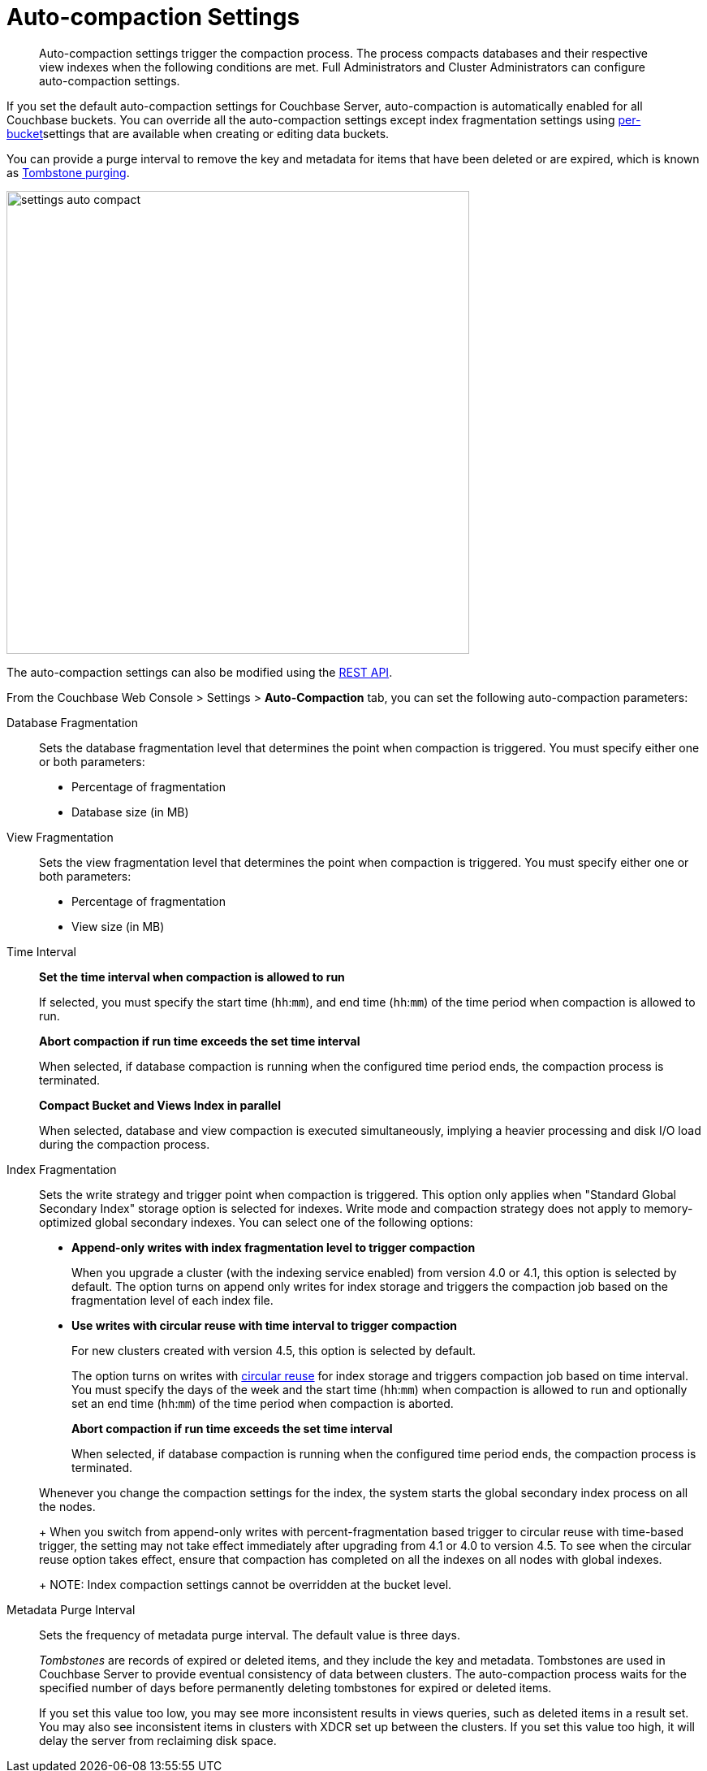 [#topic_w5q_sqn_vs]
= Auto-compaction Settings

[abstract]
Auto-compaction settings trigger the compaction process.
The process compacts databases and their respective view indexes when the following conditions are met.
Full Administrators and Cluster Administrators can configure auto-compaction settings.

If you set the default auto-compaction settings for Couchbase Server, auto-compaction is automatically enabled for all Couchbase buckets.
You can override all the auto-compaction settings except index fragmentation settings using xref:clustersetup:create-bucket.adoc#topic_fym_kmn_vs[per-bucket]settings that are available when creating or editing data buckets.

You can provide a purge interval to remove the key and metadata for items that have been deleted or are expired, which is known as  xref:architecture:core-data-access-bucket-disk-storage.adoc#tombstone[Tombstone purging].

[#image_sbn_zv1_1t]
image::admin/picts/settings-auto-compact.png[,570,align=left]

The auto-compaction settings can also be modified using the xref:rest-api:rest-autocompact-get.adoc#reference_epl_5kd_sp[REST API].

From the Couchbase Web Console > Settings > [.ui]*Auto-Compaction* tab, you can set the following auto-compaction parameters:

Database Fragmentation::
Sets the database fragmentation level that determines the point when compaction is triggered.
You must specify either one or both parameters:
[#ul_wrl_jt3_mv]
* Percentage of fragmentation
* Database size (in MB)

View Fragmentation::
Sets the view fragmentation level that determines the point when compaction is triggered.
You must specify either one or both parameters:
[#ul_wrl_jt3_mu]
* Percentage of fragmentation
* View size (in MB)

Time Interval:: *Set the time interval when compaction is allowed to run*
+
If selected, you must specify the start time ([.var]`hh`:[.var]``mm``), and end time ([.var]`hh`:[.var]``mm``) of the time period when compaction is allowed to run.
+
*Abort compaction if run time exceeds the set time interval*
+
When selected, if database compaction is running when the configured time period ends, the compaction process is terminated.
+
*Compact Bucket and Views Index in parallel*
+
When selected, database and view compaction is executed simultaneously, implying a heavier processing and disk I/O load during the compaction process.

Index Fragmentation::
Sets the write strategy and trigger point when compaction is triggered.
This option only applies when "Standard Global Secondary Index" storage option is selected for indexes.
Write mode and compaction strategy does not apply to memory-optimized global secondary indexes.
You can select one of the following options:
* *Append-only writes with index fragmentation level to trigger compaction*
+
When you upgrade a cluster (with the indexing service enabled) from version 4.0 or 4.1, this option is selected by default.
The option turns on append only writes for index storage and triggers the compaction job based on the fragmentation level of each index file.

* *Use writes with circular reuse with time interval to trigger compaction*
+
For new clusters created with version 4.5, this option is selected by default.
+
The option turns on writes with xref:architecture:storage-architecture.adoc#circular-reuse[circular reuse] for index storage and triggers compaction job based on time interval.
You must specify the days of the week and the start time ([.var]`hh`:[.var]``mm``) when compaction is allowed to run and optionally set an end time ([.var]`hh`:[.var]``mm``) of the time period when compaction is aborted.
+
*Abort compaction if run time exceeds the set time interval*
+
When selected, if database compaction is running when the configured time period ends, the compaction process is terminated.

+
Whenever you change the compaction settings for the index, the system starts the global secondary index process on all the nodes.
+
When you switch from append-only writes with percent-fragmentation based trigger to circular reuse with time-based trigger, the setting may not take effect immediately after upgrading from 4.1 or 4.0 to version 4.5.
To see when the circular reuse option takes effect, ensure that compaction has completed on all the indexes on all nodes with global indexes.
+
NOTE: Index compaction settings cannot be overridden at the bucket level.

Metadata Purge Interval::
Sets the frequency of metadata purge interval.
The default value is three days.
+
[.term]_Tombstones_ are records of expired or deleted items, and they include the key and metadata.
Tombstones are used in Couchbase Server to provide eventual consistency of data between clusters.
The auto-compaction process waits for the specified number of days before permanently deleting tombstones for expired or deleted items.
+
If you set this value too low, you may see more inconsistent results in views queries, such as deleted items in a result set.
You may also see inconsistent items in clusters with XDCR set up between the clusters.
If you set this value too high, it will delay the server from reclaiming disk space.
